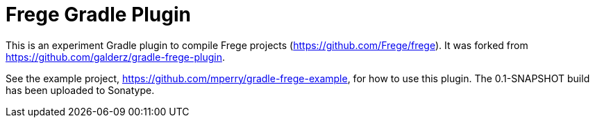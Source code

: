 
= Frege Gradle Plugin

This is an experiment Gradle plugin to compile Frege projects (https://github.com/Frege/frege).  It was forked from https://github.com/galderz/gradle-frege-plugin.

See the example project, https://github.com/mperry/gradle-frege-example, for how to use this plugin.  The 0.1-SNAPSHOT build has been uploaded to Sonatype.

